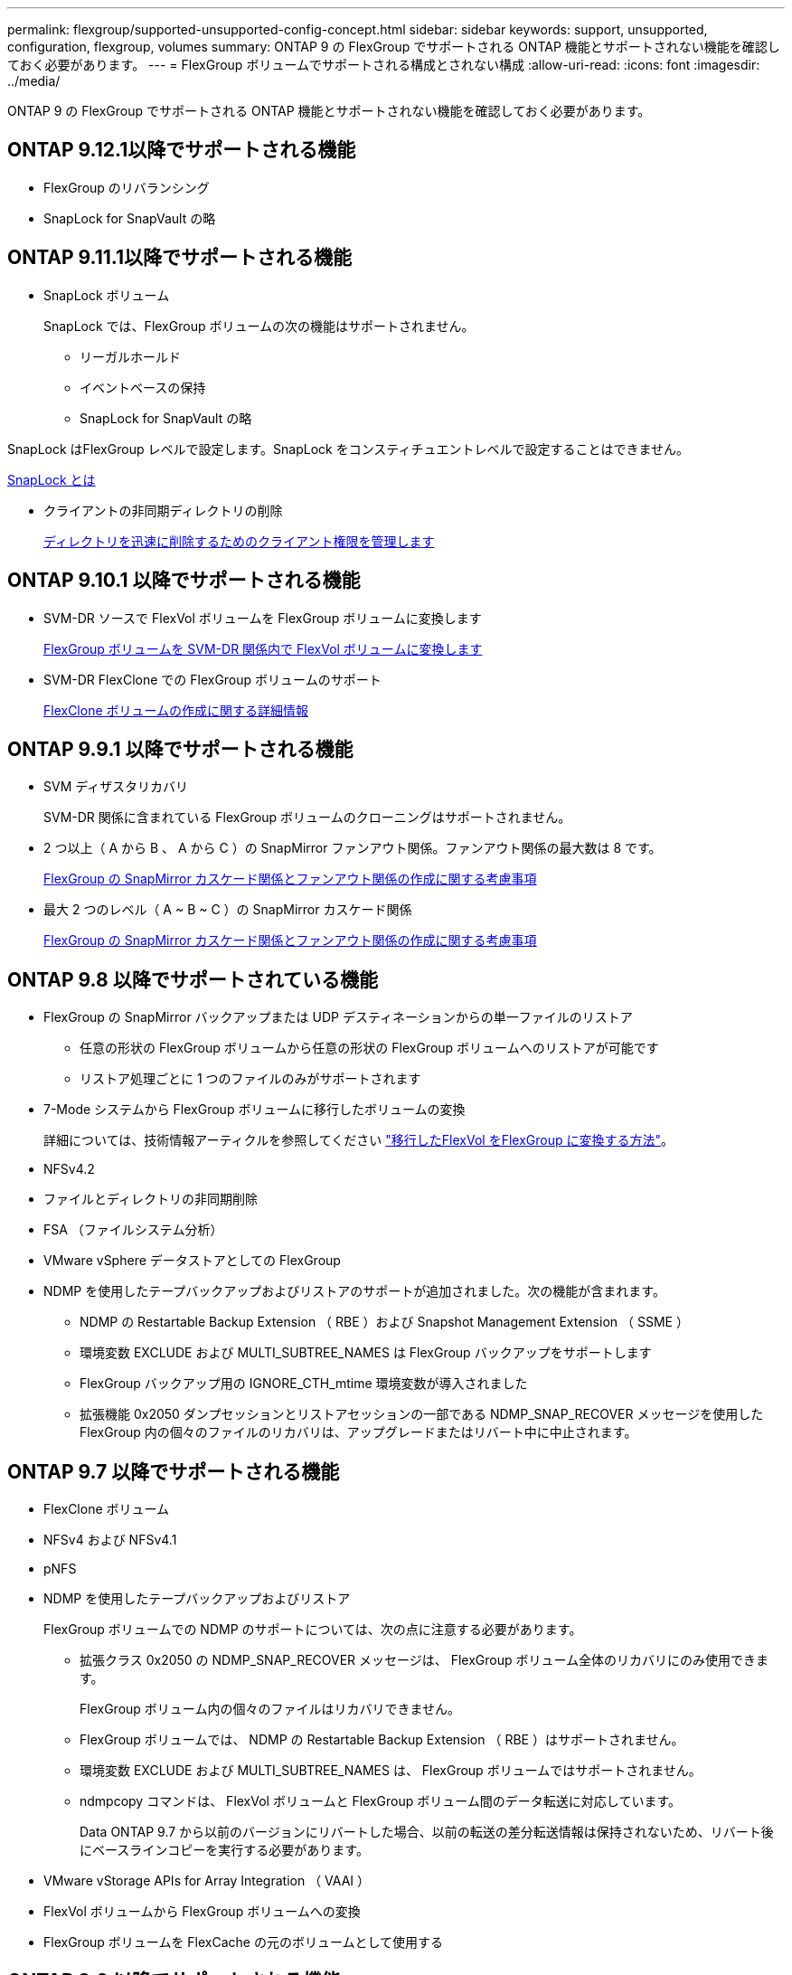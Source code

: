 ---
permalink: flexgroup/supported-unsupported-config-concept.html 
sidebar: sidebar 
keywords: support, unsupported, configuration, flexgroup, volumes 
summary: ONTAP 9 の FlexGroup でサポートされる ONTAP 機能とサポートされない機能を確認しておく必要があります。 
---
= FlexGroup ボリュームでサポートされる構成とされない構成
:allow-uri-read: 
:icons: font
:imagesdir: ../media/


[role="lead"]
ONTAP 9 の FlexGroup でサポートされる ONTAP 機能とサポートされない機能を確認しておく必要があります。



== ONTAP 9.12.1以降でサポートされる機能

* FlexGroup のリバランシング
* SnapLock for SnapVault の略




== ONTAP 9.11.1以降でサポートされる機能

* SnapLock ボリューム
+
SnapLock では、FlexGroup ボリュームの次の機能はサポートされません。

+
** リーガルホールド
** イベントベースの保持
** SnapLock for SnapVault の略




SnapLock はFlexGroup レベルで設定します。SnapLock をコンスティチュエントレベルで設定することはできません。

xref:../snaplock/snaplock-concept.adoc[SnapLock とは]

* クライアントの非同期ディレクトリの削除
+
xref:manage-client-async-dir-delete-task.adoc[ディレクトリを迅速に削除するためのクライアント権限を管理します]





== ONTAP 9.10.1 以降でサポートされる機能

* SVM-DR ソースで FlexVol ボリュームを FlexGroup ボリュームに変換します
+
xref:convert-flexvol-svm-dr-relationship-task.adoc[FlexGroup ボリュームを SVM-DR 関係内で FlexVol ボリュームに変換します]

* SVM-DR FlexClone での FlexGroup ボリュームのサポート
+
xref:../volumes/create-flexclone-task.adoc[FlexClone ボリュームの作成に関する詳細情報]





== ONTAP 9.9.1 以降でサポートされる機能

* SVM ディザスタリカバリ
+
SVM-DR 関係に含まれている FlexGroup ボリュームのクローニングはサポートされません。

* 2 つ以上（ A から B 、 A から C ）の SnapMirror ファンアウト関係。ファンアウト関係の最大数は 8 です。
+
xref:create-snapmirror-cascade-fanout-reference.adoc[FlexGroup の SnapMirror カスケード関係とファンアウト関係の作成に関する考慮事項]

* 最大 2 つのレベル（ A ~ B ~ C ）の SnapMirror カスケード関係
+
xref:create-snapmirror-cascade-fanout-reference.adoc[FlexGroup の SnapMirror カスケード関係とファンアウト関係の作成に関する考慮事項]





== ONTAP 9.8 以降でサポートされている機能

* FlexGroup の SnapMirror バックアップまたは UDP デスティネーションからの単一ファイルのリストア
+
** 任意の形状の FlexGroup ボリュームから任意の形状の FlexGroup ボリュームへのリストアが可能です
** リストア処理ごとに 1 つのファイルのみがサポートされます


* 7-Mode システムから FlexGroup ボリュームに移行したボリュームの変換
+
詳細については、技術情報アーティクルを参照してください link:https://kb.netapp.com/Advice_and_Troubleshooting/Data_Storage_Software/ONTAP_OS/How_To_Convert_a_Transitioned_FlexVol_to_FlexGroup["移行したFlexVol をFlexGroup に変換する方法"]。

* NFSv4.2
* ファイルとディレクトリの非同期削除
* FSA （ファイルシステム分析）
* VMware vSphere データストアとしての FlexGroup
* NDMP を使用したテープバックアップおよびリストアのサポートが追加されました。次の機能が含まれます。
+
** NDMP の Restartable Backup Extension （ RBE ）および Snapshot Management Extension （ SSME ）
** 環境変数 EXCLUDE および MULTI_SUBTREE_NAMES は FlexGroup バックアップをサポートします
** FlexGroup バックアップ用の IGNORE_CTH_mtime 環境変数が導入されました
** 拡張機能 0x2050 ダンプセッションとリストアセッションの一部である NDMP_SNAP_RECOVER メッセージを使用した FlexGroup 内の個々のファイルのリカバリは、アップグレードまたはリバート中に中止されます。






== ONTAP 9.7 以降でサポートされる機能

* FlexClone ボリューム
* NFSv4 および NFSv4.1
* pNFS
* NDMP を使用したテープバックアップおよびリストア
+
FlexGroup ボリュームでの NDMP のサポートについては、次の点に注意する必要があります。

+
** 拡張クラス 0x2050 の NDMP_SNAP_RECOVER メッセージは、 FlexGroup ボリューム全体のリカバリにのみ使用できます。
+
FlexGroup ボリューム内の個々のファイルはリカバリできません。

** FlexGroup ボリュームでは、 NDMP の Restartable Backup Extension （ RBE ）はサポートされません。
** 環境変数 EXCLUDE および MULTI_SUBTREE_NAMES は、 FlexGroup ボリュームではサポートされません。
** ndmpcopy コマンドは、 FlexVol ボリュームと FlexGroup ボリューム間のデータ転送に対応しています。
+
Data ONTAP 9.7 から以前のバージョンにリバートした場合、以前の転送の差分転送情報は保持されないため、リバート後にベースラインコピーを実行する必要があります。



* VMware vStorage APIs for Array Integration （ VAAI ）
* FlexVol ボリュームから FlexGroup ボリュームへの変換
* FlexGroup ボリュームを FlexCache の元のボリュームとして使用する




== ONTAP 9.6 以降でサポートされる機能

* 継続的可用性を備えた SMB 共有
* MetroCluster 構成
* FlexGroup ボリューム名の変更（ volume rename コマンド）
* FlexGroup ボリュームのサイズの縮小（ volume size コマンド）
* エラスティックサイジング
* NetApp Aggregate Encryption （ NAE ）
* Cloud Volumes ONTAP




== ONTAP 9.5 以降でサポートされる機能

* ODX コピーオフロード
* ストレージレベルのアクセス保護
* SMB 共有の変更通知の機能拡張
+
ChangeNotify 通知は 'changenotify プロパティが設定された親ディレクトリに対する変更と ' その親ディレクトリ内のすべてのサブディレクトリに対する変更について送信されます

* FabricPool
* クォータの適用
* qtree の統計
* FlexGroup ボリューム内のファイルに対するアダプティブ QoS
* FlexCache （キャッシュのみ。 ONTAP 9.7 では FlexGroup が送信元としてサポートされます）




== ONTAP 9.4 以降でサポートされる機能

* FPolicy の
* ファイル監査
* FlexGroup ボリュームのスループットの下限（最小 QoS ）とアダプティブ QoS
* FlexGroup ボリューム内のファイルに対するスループットの上限（最大 QoS ）と下限（最小 QoS ）
+
ファイルに関連付けられた QoS ポリシーグループを管理するには、 volume file modify コマンドを使用します。

* SnapMirror の制限を緩和
* SMB 3.x マルチチャネル




== ONTAP 9.3 以降でサポートされる機能

* ウィルス対策の設定
* SMB 共有の変更通知
+
通知は、 changenotify プロパティが設定された親ディレクトリに対する変更についてのみ送信されます。親ディレクトリのサブディレクトリに対する変更については送信されません。

* qtree
* スループットの上限（最大 QoS ）
* SnapMirror 関係にあるソース FlexGroup ボリュームとデスティネーション FlexGroup ボリュームを拡張します
* SnapVault のバックアップとリストア
* 一元化されたデータ保護関係
* 自動拡張オプションと自動縮小オプション
* 取り込みで考慮される inode 数




== ONTAP 9.2 以降でサポートされる機能です

* ボリューム暗号化
* アグリゲートインライン重複排除（ボリューム間重複排除）
* NetApp Volume Encryption （ NVE ）




== ONTAP 9.1 以降でサポートされる機能

FlexGroup ボリュームは ONTAP 9.1 で導入された機能で、 ONTAP のいくつかの機能がサポートされます。

* SnapMirror テクノロジ
* Snapshot コピー
* Active IQ
* インラインアダプティブ圧縮
* インライン重複排除
* インラインデータコンパクション
* AFF
* クォータレポート
* NetApp Snapshot テクノロジ
* SnapRestore ソフトウェア（ FlexGroup レベル）
* ハイブリッドアグリゲート
* コンスティチュエントまたはメンバーボリュームの移動
* ポストプロセスの重複排除
* NetApp RAID-TEC テクノロジ
* アグリゲートごとの整合ポイント
* 同じ SVM 内の FlexVol ボリュームと FlexGroup を共有する




== ONTAP 9 でサポートされない構成です

|===


| サポート対象外のプロトコルです | サポートされていないデータ保護機能です | サポートされないその他の ONTAP 機能 


 a| 
* pNFS （ ONTAP 9.0 から 9.6 ）
* SMB 1.0
* SMB 透過的フェイルオーバー（ ONTAP 9.0 から 9.5 ）
* SAN

 a| 
* SnapLock ボリューム（ONTAP 9.10.1以前）
* SMTape の場合

 a| 
リモートの Volume Shadow Copy Service （ VSS ；ボリュームシャドウコピーサービス）

|===
.関連情報
https://docs.netapp.com/ontap-9/index.jsp["ONTAP 9 ドキュメンテーション・センター"]
